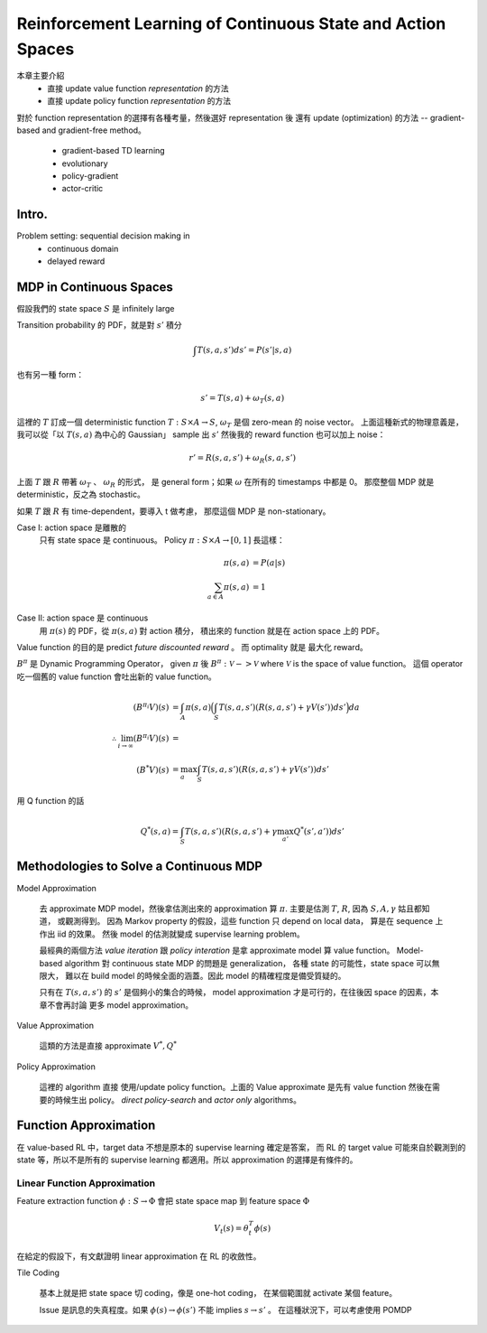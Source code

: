 Reinforcement Learning of Continuous State and Action Spaces
===============================================================================

本章主要介紹
    - 直接 update value function `representation` 的方法

    - 直接 update policy function `representation` 的方法

對於 function representation 的選擇有各種考量，然後選好 representation 後
還有 update (optimization) 的方法 -- gradient-based and gradient-free method。

    - gradient-based TD learning

    - evolutionary

    - policy-gradient

    - actor-critic


Intro.
----------------------------------------------------------------------

Problem setting: sequential decision making in
    - continuous domain
    - delayed reward


MDP in Continuous Spaces
----------------------------------------------------------------------

假設我們的 state space :math:`S` 是 infinitely large

Transition probability 的 PDF，就是對 :math:`s'` 積分

.. math::

    \int T(s, a, s') d s' = P(s' | s, a)

也有另一種 form：

.. math::

    s' = T(s, a) + \omega_T(s, a)

這裡的 :math:`T` 訂成一個 deterministic function
:math:`T: S \times A \rightarrow S`,
:math:`\omega_T` 是個 zero-mean 的 noise vector。
上面這種新式的物理意義是，
我可以從「以 :math:`T(s, a)` 為中心的 Gaussian」 sample 出 :math:`s'`
然後我的 reward function 也可以加上 noise：

.. math::

    r' = R(s, a, s') + \omega_R(s, a, s')

上面 :math:`T` 跟 :math:`R` 帶著 :math:`\omega_T` 、 :math:`\omega_R` 的形式，
是 general form；如果 :math:`\omega` 在所有的 timestamps 中都是 0。
那麼整個 MDP 就是 deterministic，反之為 stochastic。

如果 :math:`T` 跟 :math:`R` 有 time-dependent，要導入 t 做考慮，
那麼這個 MDP 是 non-stationary。

Case I: action space 是離散的
    只有 state space 是 continuous。
    Policy :math:`\pi: S \times A \rightarrow [0, 1]` 長這樣：

    .. math::

        \pi(s, a) & = P(a | s) \\
        \sum_{a \in A} \pi(s, a) & = 1

Case II: action space 是 continuous
    用 :math:`\pi(s)` 的 PDF，從 :math:`\pi(s, a)` 對 action 積分，
    積出來的 function 就是在 action space 上的 PDF。

Value function 的目的是 predict `future discounted reward` 。
而 optimality 就是 最大化 reward。

:math:`B^\pi` 是 Dynamic Programming Operator，
given :math:`\pi` 後 :math:`B^\pi: \mathscr{V} -> \mathscr{V}`
where :math:`\mathscr{V}` is the space of value function。
這個 operator 吃一個舊的 value function 會吐出新的 value function。

.. math::

    (B^{\pi_i} V)(s) & = \int_A \pi(s, a)
        \Big( \int_S T(s, a, s') (R(s, a, s') + \gamma V(s')) ds' \Big) da \\
    \therefore \lim_{i \to \infty} (B^{\pi_i}V)(s) & = \\
    (B^* V)(s) & = \max_a \int_S T(s, a, s') (R(s, a, s') + \gamma V(s')) ds'


用 Q function 的話

.. math::

    Q^*(s, a) = \int_S T(s, a, s') (R(s, a, s') + \gamma \max_{a'} Q^*(s', a')) ds'


Methodologies to Solve a Continuous MDP
----------------------------------------------------------------------

Model Approximation

    去 approximate MDP model，然後拿估測出來的 approximation 算 :math:`\pi`.
    主要是估測 :math:`T`, :math:`R`, 因為 :math:`S, A, \gamma` 姑且都知道，
    或觀測得到。
    因為 Markov property 的假設，這些 function 只 depend on local data，
    算是在 sequence 上作出 iid 的效果。
    然後 model 的估測就變成 supervise learning problem。

    最經典的兩個方法 *value iteration* 跟 *policy interation*
    是拿 approximate model 算 value function。
    Model-based algorithm 對 continuous state MDP 的問題是 generalization，
    各種 state 的可能性，state space 可以無限大，
    難以在 build model 的時候全面的涵蓋。因此 model 的精確程度是備受質疑的。

    只有在 :math:`T(s, a, s')` 的 :math:`s'` 是個夠小的集合的時候，
    model approximation 才是可行的，在往後因 space 的因素，本章不會再討論
    更多 model approximation。

Value Approximation

    這類的方法是直接 approximate :math:`V^*, Q^*`

Policy Approximation

    這裡的 algorithm 直接 使用/update policy function。上面的 Value approximate
    是先有 value function 然後在需要的時候生出 policy。
    `direct policy-search` and `actor only` algorithms。


Function Approximation
----------------------------------------------------------------------

在 value-based RL 中，target data 不想是原本的 supervise learning 確定是答案，
而 RL 的 target value 可能來自於觀測到的 state 等，所以不是所有的
supervise learning 都適用。所以 approximation 的選擇是有條件的。


Linear Function Approximation
++++++++++++++++++++++++++++++++++++++++++++++++++++++++++++

Feature extraction function :math:`\phi: S \rightarrow \Phi`
會把 state space map 到 feature space :math:`\Phi`

.. math::

    V_t(s) = \theta^T_t \phi(s)

在給定的假設下，有文獻證明 linear approximation 在 RL 的收斂性。

Tile Coding

    基本上就是把 state space 切 coding，像是 one-hot coding，
    在某個範圍就 activate 某個 feature。

    Issue 是訊息的失真程度。如果
    :math:`\phi(s) \rightarrow \phi(s')` 不能 implies :math:`s \rightarrow s'` 。
    在這種狀況下，可以考慮使用 POMDP
